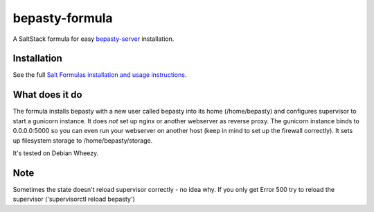bepasty-formula
===============

A SaltStack formula for easy
`bepasty-server <https://github.com/bepasty/bepasty-server>`_ installation.

Installation
------------

See the full `Salt Formulas installation and usage instructions <http://docs.saltstack.com/topics/conventions/formulas.html>`_.

What does it do
---------------

The formula installs bepasty with a new user called bepasty into its home (/home/bepasty) and configures supervisor to start a gunicorn instance. It does *not* set up nginx or another webserver as reverse proxy. The gunicorn instance binds to 0.0.0.0:5000 so you can even run your webserver on another host (keep in mind to set up the firewall correctly). It sets up filesystem storage to /home/bepasty/storage.

It's tested on Debian Wheezy.

Note
----

Sometimes the state doesn't reload supervisor correctly - no idea why. If you
only get Error 500 try to reload the supervisor ('supervisorctl reload bepasty')
